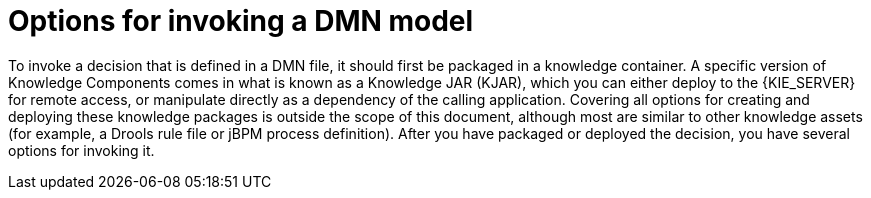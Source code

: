 [id='dmn-invocation-options-con']
= Options for invoking a DMN model

To invoke a decision that is defined in a DMN file, it should first be packaged in a knowledge container. A specific version of Knowledge Components comes in what is known as a Knowledge JAR (KJAR), which you can either deploy to the {KIE_SERVER} for remote access, or manipulate directly as a dependency of the calling application. Covering all options for creating and deploying these knowledge packages is outside the scope of this document, although most are similar to other knowledge assets (for example, a Drools rule file or jBPM process definition). After you have packaged or deployed the decision, you have several options for invoking it.
